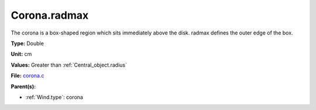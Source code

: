 Corona.radmax
=============
The corona is a box-shaped region which sits immediately
above the disk.  radmax defines the outer edge of the box.

**Type:** Double

**Unit:** cm

**Values:** Greater than :ref:`Central_object.radius`

**File:** `corona.c <https://github.com/agnwinds/python/blob/master/source/corona.c>`_


**Parent(s):**

* :ref:`Wind.type`: corona


